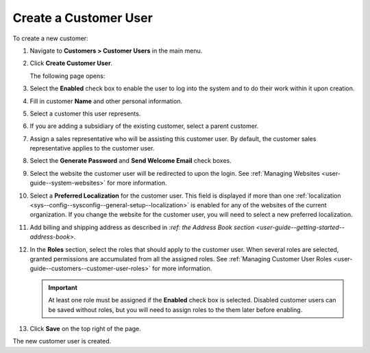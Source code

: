 Create a Customer User
~~~~~~~~~~~~~~~~~~~~~~

To create a new customer:

#. Navigate to **Customers > Customer Users** in the main menu.

#. Click **Create Customer User**.

   The following page opens:

   .. image:: /user_guide/img/customers/customer_users/CustomerUsersCreate.png
      :class: with-border

#. Select the **Enabled** check box to enable the user to log into the system and to do their work within it upon creation.

#. Fill in customer **Name** and other personal information.

#. Select a customer this user represents.

#. If you are adding a subsidiary of the existing customer, select a parent customer.

#. Assign a sales representative who will be assisting this customer user. By default, the customer sales representative applies to the customer user.

#. Select the **Generate Password** and **Send Welcome Email** check boxes.

#. Select the website the customer user will be redirected to upon the login. See :ref:`Managing Websites <user-guide--system-websites>` for more information.

#. Select a **Preferred Localization** for the customer user. This field is displayed if more than one :ref:`localization <sys--config--sysconfig--general-setup--localization>` is enabled for any of the websites of the current organization. If you change the website for the customer user, you will need to select a new preferred localization.

#. Add billing and shipping address as described in `:ref: the Address Book section <user-guide--getting-started--address-book>`.

#. In the **Roles** section, select the roles that should apply to the customer user. When several roles are selected, granted permissions are accumulated from all the assigned roles. See :ref:`Managing Customer User Roles <user-guide--customers--customer-user-roles>` for more information.

   .. important:: At least one role must be assigned if the **Enabled** check box is selected. Disabled customer users can be saved without roles, but you will need to assign roles to the them later before enabling.

#. Click **Save** on the top right of the page.

The new customer user is created.

.. stop
